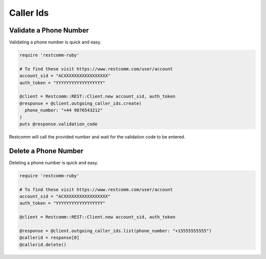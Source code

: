 .. module:: restcomm.rest.resources

=================
Caller Ids
=================


Validate a Phone Number
-----------------------

Validating a phone number is quick and easy.

.. code-block:: ruby

    require 'restcomm-ruby'

    # To find these visit https://www.restcomm.com/user/account
    account_sid = "ACXXXXXXXXXXXXXXXXX"
    auth_token = "YYYYYYYYYYYYYYYYYY"

    @client = Restcomm::REST::Client.new account_sid, auth_token
    @response = @client.outgoing_caller_ids.create(
      phone_number: "+44 9876543212"
    )
    puts @response.validation_code

Restcomm will call the provided number and wait for the validation code to be
entered.

Delete a Phone Number
---------------------

Deleting a phone number is quick and easy.

.. code-block:: ruby

    require 'restcomm-ruby'

    # To find these visit https://www.restcomm.com/user/account
    account_sid = "ACXXXXXXXXXXXXXXXXX"
    auth_token = "YYYYYYYYYYYYYYYYYY"

    @client = Restcomm::REST::Client.new account_sid, auth_token

    @response = @client.outgoing_caller_ids.list(phone_number: "+15555555555")
    @callerid = response[0]
    @callerid.delete()
